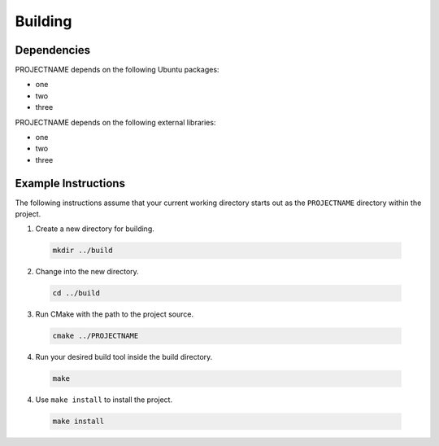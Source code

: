 =========
Building
=========

Dependencies
==============================================

PROJECTNAME depends on the following Ubuntu packages:

* one
* two
* three


PROJECTNAME depends on the following external libraries:

* one
* two
* three

Example Instructions
==============================================

The following instructions assume that your current working directory starts
out as the ``PROJECTNAME`` directory within the project.

1. Create a new directory for building.
  
  .. code-block:: bash  

    mkdir ../build

2. Change into the new directory.
  
  .. code-block:: bash  

    cd ../build

3. Run CMake with the path to the project source.
  
  .. code-block:: bash  

    cmake ../PROJECTNAME

4. Run your desired build tool inside the build directory.
  
  .. code-block:: bash  

    make

4. Use ``make install`` to install the project.
  
  .. code-block:: bash  

    make install



